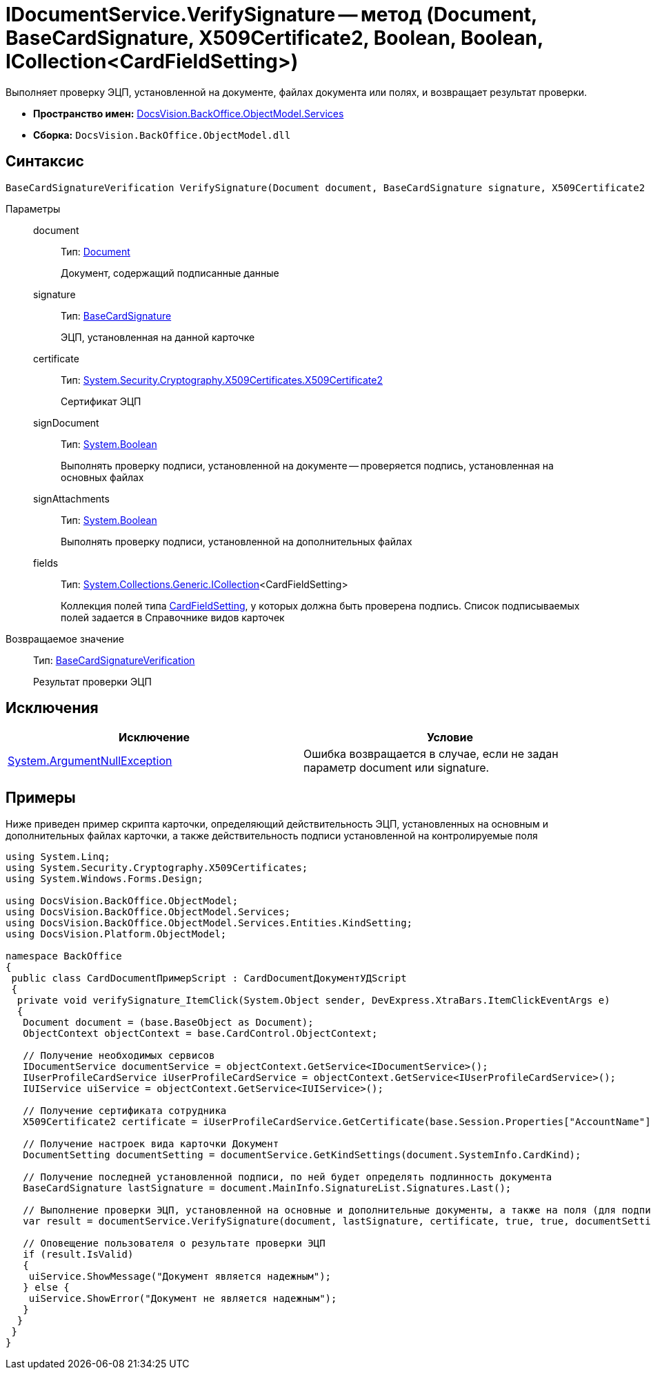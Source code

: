 = IDocumentService.VerifySignature -- метод (Document, BaseCardSignature, X509Certificate2, Boolean, Boolean, ICollection<CardFieldSetting>)

Выполняет проверку ЭЦП, установленной на документе, файлах документа или полях, и возвращает результат проверки.

* *Пространство имен:* xref:api/DocsVision/BackOffice/ObjectModel/Services/Services_NS.adoc[DocsVision.BackOffice.ObjectModel.Services]
* *Сборка:* `DocsVision.BackOffice.ObjectModel.dll`

== Синтаксис

[source,csharp]
----
BaseCardSignatureVerification VerifySignature(Document document, BaseCardSignature signature, X509Certificate2 certificate, bool signDocument, bool signAttachments, ICollection<CardFieldSetting> fields);
----

Параметры::
document:::
Тип: xref:api/DocsVision/BackOffice/ObjectModel/Document_CL.adoc[Document]
+
Документ, содержащий подписанные данные
signature:::
Тип: xref:api/DocsVision/BackOffice/ObjectModel/BaseCardSignature_CL.adoc[BaseCardSignature]
+
ЭЦП, установленная на данной карточке
certificate:::
Тип: http://msdn.microsoft.com/ru-ru/library/system.security.cryptography.x509certificates.x509certificate2.aspx[System.Security.Cryptography.X509Certificates.X509Certificate2]
+
Сертификат ЭЦП
signDocument:::
Тип: http://msdn.microsoft.com/ru-ru/library/system.boolean.aspx[System.Boolean]
+
Выполнять проверку подписи, установленной на документе -- проверяется подпись, установленная на основных файлах
signAttachments:::
Тип: http://msdn.microsoft.com/ru-ru/library/system.boolean.aspx[System.Boolean]
+
Выполнять проверку подписи, установленной на дополнительных файлах
fields:::
Тип: http://msdn.microsoft.com/ru-ru/library/92t2ye13.aspx[System.Collections.Generic.ICollection]<CardFieldSetting>
+
Коллекция полей типа xref:api/DocsVision/BackOffice/ObjectModel/Services/Entities/KindSetting/CardFieldSetting_CL.adoc[CardFieldSetting], у которых должна быть проверена подпись. Список подписываемых полей задается в Справочнике видов карточек

Возвращаемое значение::
Тип: xref:api/DocsVision/BackOffice/ObjectModel/Services/Entities/BaseCardSignatureVerification_CL.adoc[BaseCardSignatureVerification]
+
Результат проверки ЭЦП

== Исключения

[cols=",",options="header"]
|===
|Исключение |Условие
|http://msdn.microsoft.com/ru-ru/library/system.argumentnullexception.aspx[System.ArgumentNullException] |Ошибка возвращается в случае, если не задан параметр document или signature.
|===

== Примеры

Ниже приведен пример скрипта карточки, определяющий действительность ЭЦП, установленных на основным и дополнительных файлах карточки, а также действительность подписи установленной на контролируемые поля

[source,csharp]
----
using System.Linq;
using System.Security.Cryptography.X509Certificates;
using System.Windows.Forms.Design;

using DocsVision.BackOffice.ObjectModel;
using DocsVision.BackOffice.ObjectModel.Services;
using DocsVision.BackOffice.ObjectModel.Services.Entities.KindSetting;
using DocsVision.Platform.ObjectModel;

namespace BackOffice
{
 public class CardDocumentПримерScript : CardDocumentДокументУДScript
 {
  private void verifySignature_ItemClick(System.Object sender, DevExpress.XtraBars.ItemClickEventArgs e)
  {
   Document document = (base.BaseObject as Document);
   ObjectContext objectContext = base.CardControl.ObjectContext;

   // Получение необходимых сервисов
   IDocumentService documentService = objectContext.GetService<IDocumentService>();
   IUserProfileCardService iUserProfileCardService = objectContext.GetService<IUserProfileCardService>();
   IUIService uiService = objectContext.GetService<IUIService>();

   // Получение сертификата сотрудника
   X509Certificate2 certificate = iUserProfileCardService.GetCertificate(base.Session.Properties["AccountName"].Value.ToString());
   
   // Получение настроек вида карточки Документ
   DocumentSetting documentSetting = documentService.GetKindSettings(document.SystemInfo.CardKind);

   // Получение последней установленной подписи, по ней будет определять подлинность документа
   BaseCardSignature lastSignature = document.MainInfo.SignatureList.Signatures.Last();

   // Выполнение проверки ЭЦП, установленной на основные и дополнительные документы, а также на поля (для подписания) определённые в Справочнике видов карточек
   var result = documentService.VerifySignature(document, lastSignature, certificate, true, true, documentSetting.DocumentSignature.Fields);

   // Оповещение пользователя о результате проверки ЭЦП
   if (result.IsValid)
   {
    uiService.ShowMessage("Документ является надежным");
   } else {
    uiService.ShowError("Документ не является надежным");
   }
  }
 }
}
----

